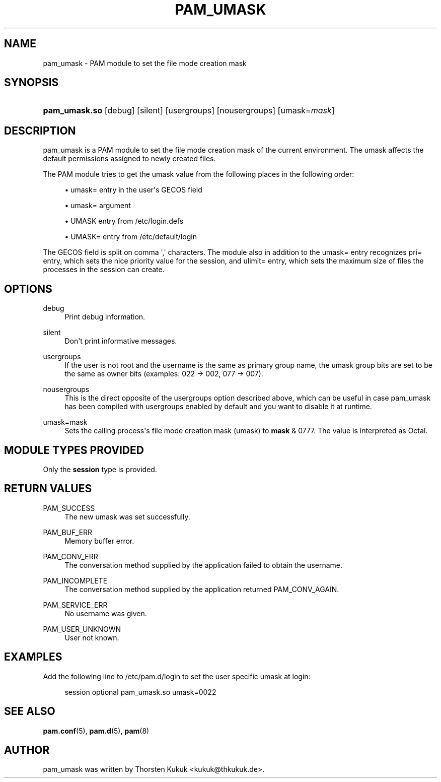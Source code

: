 '\" t
.\"     Title: pam_umask
.\"    Author: [see the "AUTHOR" section]
.\" Generator: DocBook XSL Stylesheets v1.79.2 <http://docbook.sf.net/>
.\"      Date: 04/09/2024
.\"    Manual: Linux-PAM Manual
.\"    Source: Linux-PAM
.\"  Language: English
.\"
.TH "PAM_UMASK" "8" "04/09/2024" "Linux\-PAM" "Linux\-PAM Manual"
.\" -----------------------------------------------------------------
.\" * Define some portability stuff
.\" -----------------------------------------------------------------
.\" ~~~~~~~~~~~~~~~~~~~~~~~~~~~~~~~~~~~~~~~~~~~~~~~~~~~~~~~~~~~~~~~~~
.\" http://bugs.debian.org/507673
.\" http://lists.gnu.org/archive/html/groff/2009-02/msg00013.html
.\" ~~~~~~~~~~~~~~~~~~~~~~~~~~~~~~~~~~~~~~~~~~~~~~~~~~~~~~~~~~~~~~~~~
.ie \n(.g .ds Aq \(aq
.el       .ds Aq '
.\" -----------------------------------------------------------------
.\" * set default formatting
.\" -----------------------------------------------------------------
.\" disable hyphenation
.nh
.\" disable justification (adjust text to left margin only)
.ad l
.\" -----------------------------------------------------------------
.\" * MAIN CONTENT STARTS HERE *
.\" -----------------------------------------------------------------
.SH "NAME"
pam_umask \- PAM module to set the file mode creation mask
.SH "SYNOPSIS"
.HP \w'\fBpam_umask\&.so\fR\ 'u
\fBpam_umask\&.so\fR [debug] [silent] [usergroups] [nousergroups] [umask=\fImask\fR]
.SH "DESCRIPTION"
.PP
pam_umask is a PAM module to set the file mode creation mask of the current environment\&. The umask affects the default permissions assigned to newly created files\&.
.PP
The PAM module tries to get the umask value from the following places in the following order:
.sp
.RS 4
.ie n \{\
\h'-04'\(bu\h'+03'\c
.\}
.el \{\
.sp -1
.IP \(bu 2.3
.\}
umask= entry in the user\*(Aqs GECOS field
.RE
.sp
.RS 4
.ie n \{\
\h'-04'\(bu\h'+03'\c
.\}
.el \{\
.sp -1
.IP \(bu 2.3
.\}
umask= argument
.RE
.sp
.RS 4
.ie n \{\
\h'-04'\(bu\h'+03'\c
.\}
.el \{\
.sp -1
.IP \(bu 2.3
.\}
UMASK entry from /etc/login\&.defs
.RE
.sp
.RS 4
.ie n \{\
\h'-04'\(bu\h'+03'\c
.\}
.el \{\
.sp -1
.IP \(bu 2.3
.\}
UMASK= entry from /etc/default/login
.RE
.PP
The GECOS field is split on comma \*(Aq,\*(Aq characters\&. The module also in addition to the umask= entry recognizes pri= entry, which sets the nice priority value for the session, and ulimit= entry, which sets the maximum size of files the processes in the session can create\&.
.SH "OPTIONS"
.PP
.PP
debug
.RS 4
Print debug information\&.
.RE
.PP
silent
.RS 4
Don\*(Aqt print informative messages\&.
.RE
.PP
usergroups
.RS 4
If the user is not root and the username is the same as primary group name, the umask group bits are set to be the same as owner bits (examples: 022 \-> 002, 077 \-> 007)\&.
.RE
.PP
nousergroups
.RS 4
This is the direct opposite of the usergroups option described above, which can be useful in case pam_umask has been compiled with usergroups enabled by default and you want to disable it at runtime\&.
.RE
.PP
umask=mask
.RS 4
Sets the calling process\*(Aqs file mode creation mask (umask) to
\fBmask\fR
& 0777\&. The value is interpreted as Octal\&.
.RE
.SH "MODULE TYPES PROVIDED"
.PP
Only the
\fBsession\fR
type is provided\&.
.SH "RETURN VALUES"
.PP
.PP
PAM_SUCCESS
.RS 4
The new umask was set successfully\&.
.RE
.PP
PAM_BUF_ERR
.RS 4
Memory buffer error\&.
.RE
.PP
PAM_CONV_ERR
.RS 4
The conversation method supplied by the application failed to obtain the username\&.
.RE
.PP
PAM_INCOMPLETE
.RS 4
The conversation method supplied by the application returned PAM_CONV_AGAIN\&.
.RE
.PP
PAM_SERVICE_ERR
.RS 4
No username was given\&.
.RE
.PP
PAM_USER_UNKNOWN
.RS 4
User not known\&.
.RE
.SH "EXAMPLES"
.PP
Add the following line to
/etc/pam\&.d/login
to set the user specific umask at login:
.sp
.if n \{\
.RS 4
.\}
.nf
        session optional pam_umask\&.so umask=0022
      
.fi
.if n \{\
.RE
.\}
.sp
.SH "SEE ALSO"
.PP
\fBpam.conf\fR(5),
\fBpam.d\fR(5),
\fBpam\fR(8)
.SH "AUTHOR"
.PP
pam_umask was written by Thorsten Kukuk <kukuk@thkukuk\&.de>\&.
